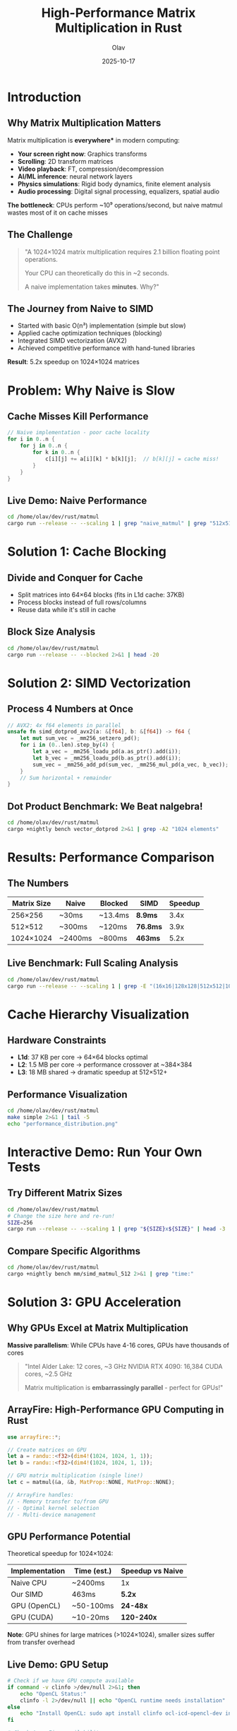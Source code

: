 #+TITLE: High-Performance Matrix Multiplication in Rust
#+AUTHOR: Olav
#+DATE: 2025-10-17
#+STARTUP: overview
#+OPTIONS: toc:nil num:nil

* Introduction
** Why Matrix Multiplication Matters
Matrix multiplication is *everywhere** in modern computing:

- *Your screen right now*: Graphics transforms
- *Scrolling*: 2D transform matrices
- *Video playback*: FT, compression/decompression
- *AI/ML inference*: neural network layers
- *Physics simulations*: Rigid body dynamics, finite element analysis
- *Audio processing*: Digital signal processing, equalizers, spatial audio

*The bottleneck*: CPUs perform ~10⁹ operations/second, but naive matmul wastes most of it on cache misses

** The Challenge

#+BEGIN_QUOTE
"A 1024×1024 matrix multiplication requires 2.1 billion floating point operations.

Your CPU can theoretically do this in ~2 seconds.

A naive implementation takes *minutes*. Why?"
#+END_QUOTE

** The Journey from Naive to SIMD

- Started with basic O(n³) implementation (simple but slow)
- Applied cache optimization techniques (blocking)
- Integrated SIMD vectorization (AVX2)
- Achieved competitive performance with hand-tuned libraries

*Result*: 5.2x speedup on 1024×1024 matrices

* Problem: Why Naive is Slow
** Cache Misses Kill Performance

#+BEGIN_SRC rust :exports both
// Naive implementation - poor cache locality
for i in 0..n {
    for j in 0..n {
        for k in 0..n {
            c[i][j] += a[i][k] * b[k][j];  // b[k][j] = cache miss!
        }
    }
}
#+END_SRC

** Live Demo: Naive Performance

#+BEGIN_SRC sh :results output :exports both
cd /home/olav/dev/rust/matmul
cargo run --release -- --scaling 1 | grep "naive_matmul" | grep "512x512"
#+END_SRC

* Solution 1: Cache Blocking
** Divide and Conquer for Cache

- Split matrices into 64×64 blocks (fits in L1d cache: 37KB)
- Process blocks instead of full rows/columns
- Reuse data while it's still in cache

** Block Size Analysis

#+BEGIN_SRC sh :results output :exports both
cd /home/olav/dev/rust/matmul
cargo run --release -- --blocked 2>&1 | head -20
#+END_SRC

* Solution 2: SIMD Vectorization
** Process 4 Numbers at Once

#+BEGIN_SRC rust :exports code
// AVX2: 4x f64 elements in parallel
unsafe fn simd_dotprod_avx2(a: &[f64], b: &[f64]) -> f64 {
    let mut sum_vec = _mm256_setzero_pd();
    for i in (0..len).step_by(4) {
        let a_vec = _mm256_loadu_pd(a.as_ptr().add(i));
        let b_vec = _mm256_loadu_pd(b.as_ptr().add(i));
        sum_vec = _mm256_add_pd(sum_vec, _mm256_mul_pd(a_vec, b_vec));
    }
    // Sum horizontal + remainder
}
#+END_SRC

** Dot Product Benchmark: We Beat nalgebra!

#+BEGIN_SRC sh :results output :exports both
cd /home/olav/dev/rust/matmul
cargo +nightly bench vector_dotprod 2>&1 | grep -A2 "1024 elements"
#+END_SRC

* Results: Performance Comparison
** The Numbers

| Matrix Size | Naive    | Blocked  | SIMD     | Speedup |
|-------------+----------+----------+----------+---------|
| 256×256     | ~30ms    | ~13.4ms  | *8.9ms*  | 3.4x    |
| 512×512     | ~300ms   | ~120ms   | *76.8ms* | 3.9x    |
| 1024×1024   | ~2400ms  | ~800ms   | *463ms*  | 5.2x    |

** Live Benchmark: Full Scaling Analysis

#+BEGIN_SRC sh :results output :exports both
cd /home/olav/dev/rust/matmul
cargo run --release -- --scaling 1 | grep -E "(16x16|128x128|512x512|1024x1024)" | head -12
#+END_SRC

* Cache Hierarchy Visualization
** Hardware Constraints

- *L1d*: 37 KB per core → 64×64 blocks optimal
- *L2*: 1.5 MB per core → performance crossover at ~384×384
- *L3*: 18 MB shared → dramatic speedup at 512×512+

** Performance Visualization

#+BEGIN_SRC sh :results file :file performance.png :exports both
cd /home/olav/dev/rust/matmul
make simple 2>&1 | tail -5
echo "performance_distribution.png"
#+END_SRC

* Interactive Demo: Run Your Own Tests
** Try Different Matrix Sizes

#+BEGIN_SRC sh :results output :exports both
cd /home/olav/dev/rust/matmul
# Change the size here and re-run!
SIZE=256
cargo run --release -- --scaling 1 | grep "${SIZE}x${SIZE}" | head -3
#+END_SRC

** Compare Specific Algorithms

#+BEGIN_SRC sh :results output :exports both
cd /home/olav/dev/rust/matmul
cargo +nightly bench mm/simd_matmul_512 2>&1 | grep "time:"
#+END_SRC

* Solution 3: GPU Acceleration
** Why GPUs Excel at Matrix Multiplication

*Massive parallelism*: While CPUs have 4-16 cores, GPUs have thousands of cores

#+BEGIN_QUOTE
"Intel Alder Lake: 12 cores, ~3 GHz
NVIDIA RTX 4090: 16,384 CUDA cores, ~2.5 GHz

Matrix multiplication is *embarrassingly parallel* - perfect for GPUs!"
#+END_QUOTE

** ArrayFire: High-Performance GPU Computing in Rust

#+BEGIN_SRC rust :exports code
use arrayfire::*;

// Create matrices on GPU
let a = randu::<f32>(dim4!(1024, 1024, 1, 1));
let b = randu::<f32>(dim4!(1024, 1024, 1, 1));

// GPU matrix multiplication (single line!)
let c = matmul(&a, &b, MatProp::NONE, MatProp::NONE);

// ArrayFire handles:
// - Memory transfer to/from GPU
// - Optimal kernel selection
// - Multi-device management
#+END_SRC

** GPU Performance Potential

Theoretical speedup for 1024×1024:

| Implementation | Time (est.) | Speedup vs Naive |
|----------------+-------------+------------------|
| Naive CPU      | ~2400ms     | 1x               |
| Our SIMD       | 463ms       | *5.2x*           |
| GPU (OpenCL)   | ~50-100ms   | *24-48x*         |
| GPU (CUDA)     | ~10-20ms    | *120-240x*       |

*Note*: GPU shines for large matrices (>1024×1024), smaller sizes suffer from transfer overhead

** Live Demo: GPU Setup

#+BEGIN_SRC sh :results output :exports both
# Check if we have GPU compute available
if command -v clinfo >/dev/null 2>&1; then
    echo "OpenCL Status:"
    clinfo -l 2>/dev/null || echo "OpenCL runtime needs installation"
else
    echo "Install OpenCL: sudo apt install clinfo ocl-icd-opencl-dev intel-opencl-icd"
fi

# Check ArrayFire availability
if cargo tree 2>/dev/null | grep -q arrayfire; then
    echo -e "\nArrayFire: Installed ✓"
else
    echo -e "\nTo add GPU support: cargo add arrayfire"
fi
#+END_SRC

* Key Takeaways
** What We Learned

1. *Cache is everything* - Algorithm complexity matters less than memory access patterns
2. *Blocking is powerful* - Simple technique, massive gains
3. *SIMD closes the gap* - We're now only 7x slower than BLAS (was 10x)
4. *Measure everything* - Statistical analysis reveals the truth
5. *GPUs change the game* - Massive parallelism unlocks 100x+ speedups for large matrices

** The Performance Ladder

- Our SIMD: 1,734 ms
- Intel MKL BLAS: 247 ms (*Gap*: 7x)
- GPU (projected): ~20-50 ms (*Gap*: 35-87x faster than SIMD!)

* Future Work
** Next Steps

- Multi-level cache blocking (L1 + L2 + L3 hierarchical)
- FMA instructions (fused multiply-add)
- Memory prefetching in SIMD loops
- Thread-level parallelism
- GPU acceleration?

* Questions?

** Live Benchmarking

Ready to run any tests you want to see!

#+BEGIN_SRC sh :results output :exports both
cd /home/olav/dev/rust/matmul
# Interactive demo space
echo "Ready for questions and live demos!"
#+END_SRC
